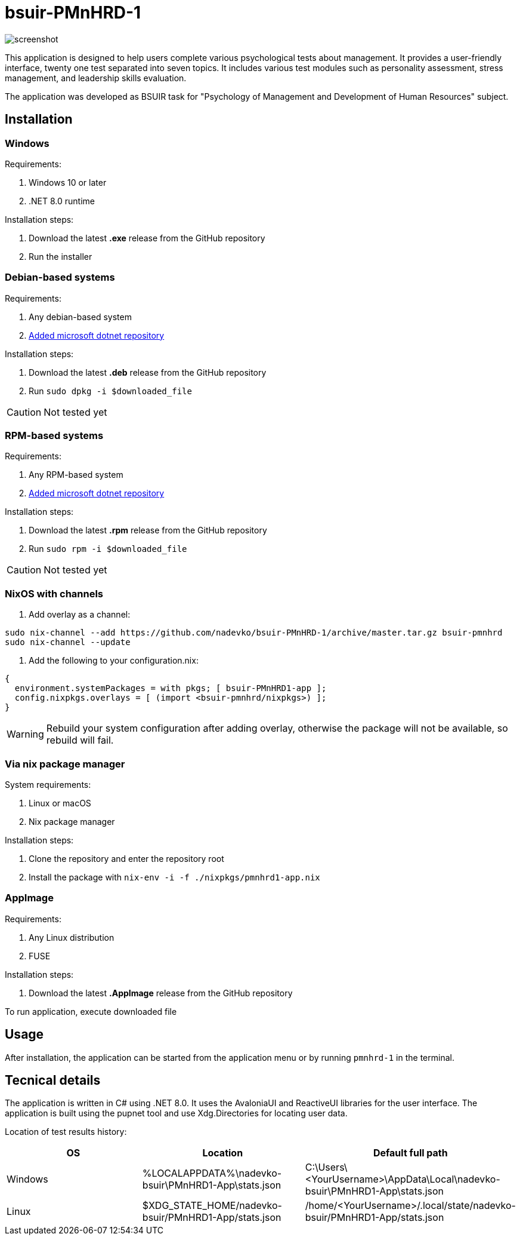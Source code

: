 = bsuir-PMnHRD-1

image::screenshot.png[]

This application is designed to help users complete various psychological tests
about management. It provides a user-friendly interface, twenty one test
separated into seven topics. It includes various test modules such as
personality assessment, stress management, and leadership skills evaluation.

The application was developed as BSUIR task for "Psychology of Management and
Development of Human Resources" subject.

== Installation

=== Windows

Requirements:

. Windows 10 or later
. .NET 8.0 runtime

Installation steps:

. Download the latest *.exe* release from the GitHub repository
. Run the installer

=== Debian-based systems

Requirements:

. Any debian-based system
. link:https://learn.microsoft.com/en-us/dotnet/core/install/linux-debian[Added microsoft dotnet repository]

Installation steps:

. Download the latest *.deb* release from the GitHub repository
. Run `sudo dpkg -i $downloaded_file`

[CAUTION]
====
Not tested yet
====

=== RPM-based systems

Requirements:

. Any RPM-based system
. link:https://learn.microsoft.com/en-us/dotnet/core/install/linux-fedora[Added microsoft dotnet repository]

Installation steps:

. Download the latest *.rpm* release from the GitHub repository
. Run `sudo rpm -i $downloaded_file`

[CAUTION]
====
Not tested yet
====

=== NixOS with channels

. Add overlay as a channel:

[source,shell]
----
sudo nix-channel --add https://github.com/nadevko/bsuir-PMnHRD-1/archive/master.tar.gz bsuir-pmnhrd
sudo nix-channel --update
----

. Add the following to your configuration.nix:

[source,nix]
----
{
  environment.systemPackages = with pkgs; [ bsuir-PMnHRD1-app ];
  config.nixpkgs.overlays = [ (import <bsuir-pmnhrd/nixpkgs>) ];
}
----

[WARNING]
====
Rebuild your system configuration after adding overlay, otherwise the package
will not be available, so rebuild will fail.
====

=== Via nix package manager

System requirements:

. Linux or macOS
. Nix package manager

Installation steps:

. Clone the repository and enter the repository root
. Install the package with `nix-env -i -f ./nixpkgs/pmnhrd1-app.nix`

=== AppImage

Requirements:

. Any Linux distribution
. FUSE

Installation steps:

. Download the latest *.AppImage* release from the GitHub repository

To run application, execute downloaded file

== Usage

After installation, the application can be started from the application menu or
by running `pmnhrd-1` in the terminal.

== Tecnical details

The application is written in C# using .NET 8.0. It uses the AvaloniaUI and
ReactiveUI libraries for the user interface. The application is built using the
pupnet tool and use Xdg.Directories for locating user data.

Location of test results history:

|===
| OS | Location | Default full path

| Windows
| %LOCALAPPDATA%\nadevko-bsuir\PMnHRD1-App\stats.json
| C:\Users\<YourUsername>\AppData\Local\nadevko-bsuir\PMnHRD1-App\stats.json

| Linux
| $XDG_STATE_HOME/nadevko-bsuir/PMnHRD1-App/stats.json
| /home/<YourUsername>/.local/state/nadevko-bsuir/PMnHRD1-App/stats.json
|===
